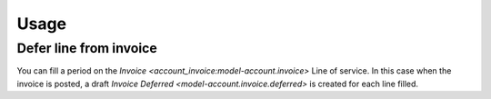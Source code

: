 *****
Usage
*****

.. _Defer line from invoice:

Defer line from invoice
=======================

You can fill a period on the `Invoice <account_invoice:model-account.invoice>`
Line of service.
In this case when the invoice is posted, a draft `Invoice Deferred
<model-account.invoice.deferred>` is created for each line filled.
